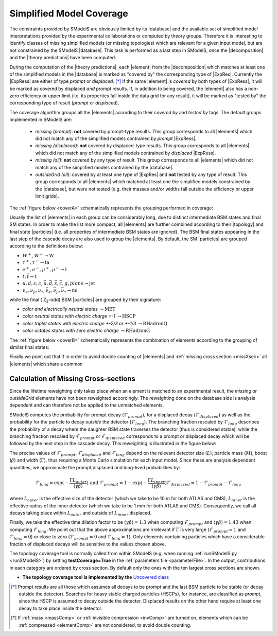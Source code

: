 .. index:: Missing Topologies

.. |particle| replace:: :ref:`particle <particleClass>`
.. |particles| replace:: :ref:`particles <particleClass>`
.. |element| replace:: :ref:`element <element>`
.. |elements| replace:: :ref:`elements <element>`
.. |topology| replace:: :ref:`topology <topology>`
.. |topologies| replace:: :ref:`topologies <topology>`
.. |decomposition| replace:: :doc:`decomposition <Decomposition>`
.. |theory predictions| replace:: :doc:`theory predictions <TheoryPredictions>`
.. |theory prediction| replace:: :doc:`theory prediction <TheoryPredictions>`
.. |constraint| replace:: :ref:`constraint <ULconstraint>`
.. |constraints| replace:: :ref:`constraints <ULconstraint>`
.. |intermediate states| replace:: :ref:`intermediate states <odd states>`
.. |final states| replace:: :ref:`final states <final states>`
.. |database| replace:: :ref:`database <Database>`
.. |bracket notation| replace:: :ref:`bracket notation <bracketNotation>`
.. |ExpRes| replace:: :ref:`Experimental Result<ExpResult>`
.. |ExpRess| replace:: :ref:`Experimental Results<ExpResult>`
.. |Database| replace:: :ref:`Database <Database>`
.. |Dataset| replace:: :ref:`DataSet<DataSet>`
.. |Datasets| replace:: :ref:`DataSets<DataSet>`
.. |results| replace:: :ref:`experimental results <ExpResult>`
.. |branches| replace:: :ref:`branches <branch>`
.. |branch| replace:: :ref:`branch <branch>`
.. |EMrs| replace:: :ref:`EM-type results <EMtype>`
.. |ULrs| replace:: :ref:`UL-type results <ULtype>`


.. _topCoverage:

Simplified Model Coverage
=========================


The constraints provided by SModelS are obviously limited
by its |database| and the available set of simplified model interpretations
provided by the experimental collaborations or computed by theory groups.
Therefore it is interesting to identify classes of missing simplified models
(or missing topologies) which are relevant for a given input model, but are
not constrained by the SModelS |database|. This task is performed
as a last step in SModelS, once the |decomposition| and the |theory predictions|
have been computed.

During the computation of the |theory predictions|, each |element| 
from the |decomposition| which matches at least one of the simplified
models in the |database| is marked as "covered by" the corresponding type
of |ExpRes|. Currently the |ExpRess| are either of type *prompt* 
or *displaced*. [*]_ If the same |element| is *covered* by both types of |ExpRess|,
it will be marked as covered by displaced *and* prompt results.
If, in addition to being covered, the |element| also has a non-zero efficiency
or upper limit (i.e. its properties fall inside the data grid for any result),
it will be marked as "tested by" the corresponding type of result (*prompt* or *displaced*).  

The coverage algorithm groups all the |elements|
according to their *covered by* and *tested by* tags.
The default groups implemented in SModelS are:

 * *missing (prompt)*: **not** covered by prompt-type results. This group corresponds to all |elements| which
   did not match any of the simplified models contrained by *prompt* |ExpRess|.
 * *missing (displaced)*: **not** covered by displaced-type results. This group corresponds to all |elements| which
   did not match any of the simplified models contrained by *displaced* |ExpRess|.
 * *missing (all)*: **not** covered by any type of result. This group corresponds to all |elements| which
   did not match any of the simplified models contrained by the |database|.
 * *outsideGrid (all)*: covered by at least one type of |ExpRes| and **not** tested by any type of result.
   This group corresponds to all |elements| which matched at least one
   the simplified models constrained by the |database|, but were not tested 
   (e.g. their masses and/or widths fall outside the efficiency or upper limit grids).

The :ref:`figure below <coverA>` schematically represents the grouping performed in coverage:

.. _coverA:

.. image:: images/coverageC.png
   :width: 80%


Usually the list of |elements| in each group can be considerably long, due
to distinct intermediate BSM states and final SM states.
In order to make the list more compact, all |elements|
are further combined according to their |topology| and final state |particles| 
(i.e. all properties of intermediate BSM states are ignored).
The BSM final states appearing in the last step of the cascade decay
are also used to group the |elements|.
By default, the SM |particles| are grouped according to the definitions below:

* :math:`W^+,W^- \to \mbox{W}`
* :math:`\tau^+,\tau^- \to \mbox{ta}`
* :math:`e^+,e^-,\mu^+,\mu^- \to \mbox{l}`
* :math:`t,\bar{t} \to \mbox{t}`
* :math:`u,d,s,c,\bar{u},\bar{d},\bar{s},\bar{c},g,pions \to \mbox{jet}`
* :math:`\nu_{e},\nu_{\mu},\nu_{\tau},\bar{\nu}_{e},\bar{\nu}_{\mu},\bar{\nu}_{\tau} \to \mbox{nu}`

while the final ( Z\ :sub:`2`-odd) BSM |particles| are grouped by their signature:

* *color and electrically neutral states* :math:`\to \mbox{MET}`
* *color neutral states with electric charge +-1* :math:`\to \mbox{HSCP}`
* *color triplet states with electric charge +-2/3 or +-1/3* :math:`\to \mbox{RHadronQ}`
* *color octates states with zero electric charge* :math:`\to \mbox{RHadronG}`


The :ref:`figure below <coverB>` schematically represents the combination of elements
according to the grouping of similar final states:

.. _coverB:

.. image:: images/coverageD.png
   :width: 60%



Finally we point out that if in order to avoid double counting of |elements| and :ref:`missing cross section <missXsec>`
all |elements| which share a common

.. _missXsec:

Calculation of Missing Cross-sections
^^^^^^^^^^^^^^^^^^^^^^^^^^^^^^^^^^^^^

.. _lifetimeWeightMissing:

Since the lifetime reweighting only takes place when an element is matched to an experimental result, the *missing* or *outsideGrid* elements
have not been reweighted accordingly.
The reweighting done on the database side is analysis dependent and can therefore not be applied to the unmatched elements.

SModelS computes the probability for prompt decay (:math:`\mathcal{F}_{prompt}`), for a displaced decay (:math:`\mathcal{F}_{displaced}`) 
as well as the probability for the particle to decay *outside* the detector (:math:`\mathcal{F}_{long}`). 
The branching fraction rescaled by :math:`\mathcal{F}_{long}` describes the probability of a decay where the daughter BSM state
traverses the detector (thus is considered stable),
while the branching fraction rescaled by :math:`\mathcal{F}_{prompt}` or :math:`\mathcal{F}_{displaced}` corresponds to a prompt or displaced
decay which will be followed by the next step in the cascade decay. This reweighting is illustrated in the figure below:

.. _decomp1b:

.. image:: images/decompScheme1.png
   :width: 90%
 
The precise values of :math:`\mathcal{F}_{prompt}`, :math:`\mathcal{F}_{displaced}` and :math:`\mathcal{F}_{long}` 
depend on the relevant detector size (:math:`L`), particle mass (:math:`M`), boost
(:math:`\beta`) and width (:math:`\Gamma`), thus
requiring a Monte Carlo simulation for each input model. Since these are analysis dependent quantities, we approximate 
the prompt,displaced and long-lived probabilities by:

.. math::
   \mathcal{F}_{long} = \exp(- \frac{\Gamma L_{outer}}{\langle \gamma \beta \rangle}) \mbox{ and } 
   \mathcal{F}_{prompt} = 1 - \exp(- \frac{\Gamma L_{inner}}{\langle \gamma \beta \rangle})
   \mathcal{F}_{displaced} = 1 - \mathcal{F}_{prompt} -\mathcal{F}_{long}
   
where :math:`L_{outer}` is the effective size of the detector (which we take to be 10 m for both ATLAS
and CMS), :math:`L_{inner}` is the effective radius of the inner detector (which we take to be 1 mm for both ATLAS
and CMS). Consequently, we call all decays taking place within :math:`L_{outer}` and outside of :math:`L_{inner}` displaced.

Finally, we take the effective time dilation factor to be  :math:`\langle \gamma \beta \rangle = 1.3` when
computing :math:`\mathcal{F}_{prompt}` and :math:`\langle \gamma \beta \rangle = 1.43` when computing :math:`\mathcal{F}_{long}`.
We point out that the above approximations are irrelevant if :math:`\Gamma` is very large (:math:`\mathcal{F}_{prompt} \simeq 1`
and :math:`\mathcal{F}_{long} \simeq 0`) or close to zero (:math:`\mathcal{F}_{prompt} \simeq 0`
and :math:`\mathcal{F}_{long} \simeq 1`). Only elements containing particles which have a considerable fraction of displaced
decays will be sensitive to the values chosen above.


The topology coverage tool is normally called from within SModelS (e.g. when running :ref:`runSModelS.py <runSModelS>`) by setting **testCoverage=True**
in the :ref:`parameters file <parameterFile>`.
In the output, contributions in each category are ordered by cross section. 
By default only the ones with the ten largest cross sections are shown.

* **The topology coverage tool is implemented by the** `Uncovered class <tools.html#tools.coverage.Uncovered>`_ 


.. [*] Prompt results are all those which assumes all decays to be prompt and the last BSM particle to be stable (or decay outside the detector).
        Searches for heavy stable charged particles (HSCPs), for instance, are classified as *prompt*, since the HSCP is assumed to decay
        outside the detector. Displaced results on the other hand require at least one decay to take place inside the detector.
.. [*] If :ref:`mass <massComp>` or :ref:`invisible compression <invComp>` are turned on, elements which can be :ref:`compressed <elementComp>` are not considered, to avoid double counting.
